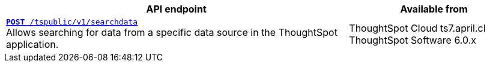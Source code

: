 
[div boxAuto]
--
[width="100%" cols="2,1"]
[options='header']
|=====
|API endpoint| Available from
|`xref:search-data-api.adoc#search-data-api-ref[**POST** /tspublic/v1/searchdata]` +
Allows searching for data from a specific data source in the ThoughtSpot application.|ThoughtSpot Cloud [version noBackground]#ts7.april.cl# +
ThoughtSpot Software [version noBackground]#6.0.x#
|=====
--
